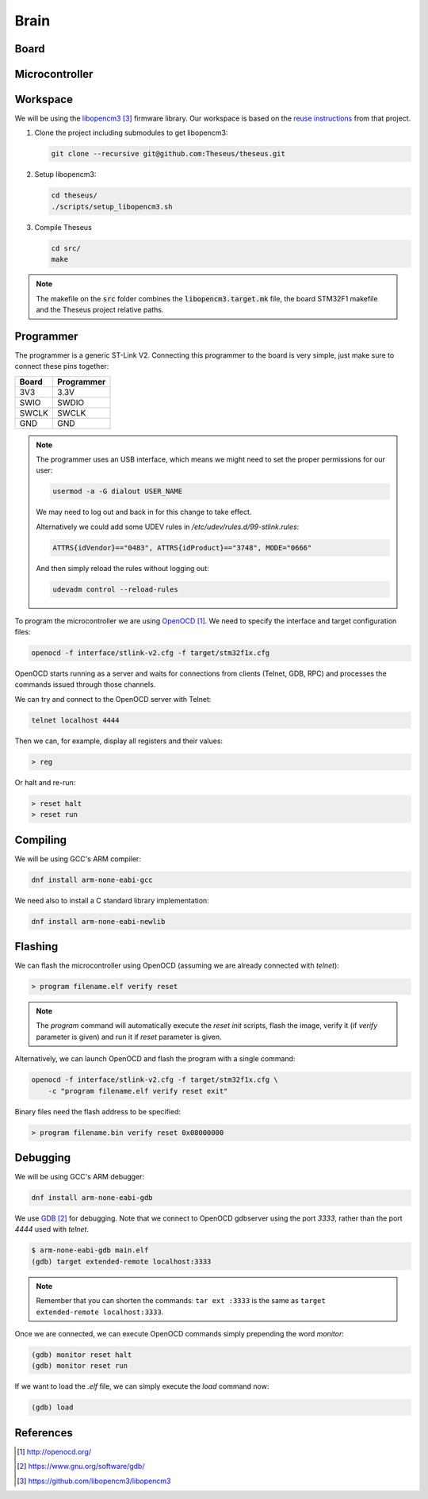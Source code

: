 .. index:: brain

*****
Brain
*****


.. index:: board

Board
=====


.. index:: microcontroller

Microcontroller
===============


.. index:: workspace

Workspace
=========

We will be using the `libopencm3`_ firmware library. Our workspace is based on 
the `reuse instructions
<https://github.com/libopencm3/libopencm3-examples#reuse>`_ from that project.

#. Clone the project including submodules to get libopencm3:

   .. code-block:: bash
  
      git clone --recursive git@github.com:Theseus/theseus.git

#. Setup libopencm3:

   .. code-block:: bash
  
      cd theseus/
      ./scripts/setup_libopencm3.sh

#. Compile Theseus
   
   .. code-block:: bash
  
      cd src/
      make

.. note:: The makefile on the :code:`src` folder combines the
   :code:`libopencm3.target.mk` file, the board STM32F1 makefile and the
   Theseus project relative paths.

.. index:: programmer

Programmer
==========

The programmer is a generic ST-Link V2. Connecting this programmer to the
board is very simple, just make sure to connect these pins together:

===========  ===========
Board        Programmer
===========  ===========
3V3          3.3V
SWIO         SWDIO
SWCLK        SWCLK
GND          GND
===========  ===========

.. note:: The programmer uses an USB interface, which means we might need to
   set the proper permissions for our user:

   .. code-block:: bash

      usermod -a -G dialout USER_NAME

   We may need to log out and back in for this change to take effect.

   Alternatively we could add some UDEV rules in
   `/etc/udev/rules.d/99-stlink.rules`:

   .. code-block:: none

      ATTRS{idVendor}=="0483", ATTRS{idProduct}=="3748", MODE="0666"

   And then simply reload the rules without logging out:

   .. code-block:: bash

      udevadm control --reload-rules

To program the microcontroller we are using `OpenOCD`_. We need to specify
the interface and target configuration files:

.. code-block:: bash

   openocd -f interface/stlink-v2.cfg -f target/stm32f1x.cfg

OpenOCD starts running as a server and waits for connections from clients
(Telnet, GDB, RPC) and processes the commands issued through those channels.

We can try and connect to the OpenOCD server with Telnet:

.. code-block:: bash

   telnet localhost 4444

Then we can, for example, display all registers and their values:

.. code-block:: none

   > reg

Or halt and re-run:

.. code-block:: none

   > reset halt
   > reset run


.. index:: compiling

Compiling
=========

We will be using GCC's ARM compiler:

.. code-block:: bash

   dnf install arm-none-eabi-gcc

We need also to install a C standard library implementation:

.. code-block:: bash

   dnf install arm-none-eabi-newlib

.. index:: flashing

Flashing
========

We can flash the microcontroller using OpenOCD (assuming we are already
connected with `telnet`):

.. code-block:: none

   > program filename.elf verify reset

.. note:: The `program` command will automatically execute the `reset init`
   scripts, flash the image, verify it (if `verify` parameter is given) and
   run it if `reset` parameter is given.

Alternatively, we can launch OpenOCD and flash the program with a single
command:

.. code-block:: bash

   openocd -f interface/stlink-v2.cfg -f target/stm32f1x.cfg \
       -c "program filename.elf verify reset exit"

Binary files need the flash address to be specified:

.. code-block:: none

   > program filename.bin verify reset 0x08000000


.. index:: debugging

Debugging
=========

We will be using GCC's ARM debugger:

.. code-block:: bash

   dnf install arm-none-eabi-gdb

We use `GDB`_ for debugging. Note that we connect to OpenOCD gdbserver using
the port `3333`, rather than the port `4444` used with `telnet`.

.. code-block:: none

   $ arm-none-eabi-gdb main.elf
   (gdb) target extended-remote localhost:3333

.. note:: Remember that you can shorten the commands: ``tar ext :3333`` is
   the same as ``target extended-remote localhost:3333``.

Once we are connected, we can execute OpenOCD commands simply prepending the
word `monitor`:

.. code-block:: none

   (gdb) monitor reset halt
   (gdb) monitor reset run

If we want to load the `.elf` file, we can simply execute the `load` command
now:

.. code-block:: none

   (gdb) load


References
==========

.. target-notes::

.. _`OpenOCD`:
  http://openocd.org/
.. _`GDB`:
  https://www.gnu.org/software/gdb/
.. _`libopencm3`:
  https://github.com/libopencm3/libopencm3

